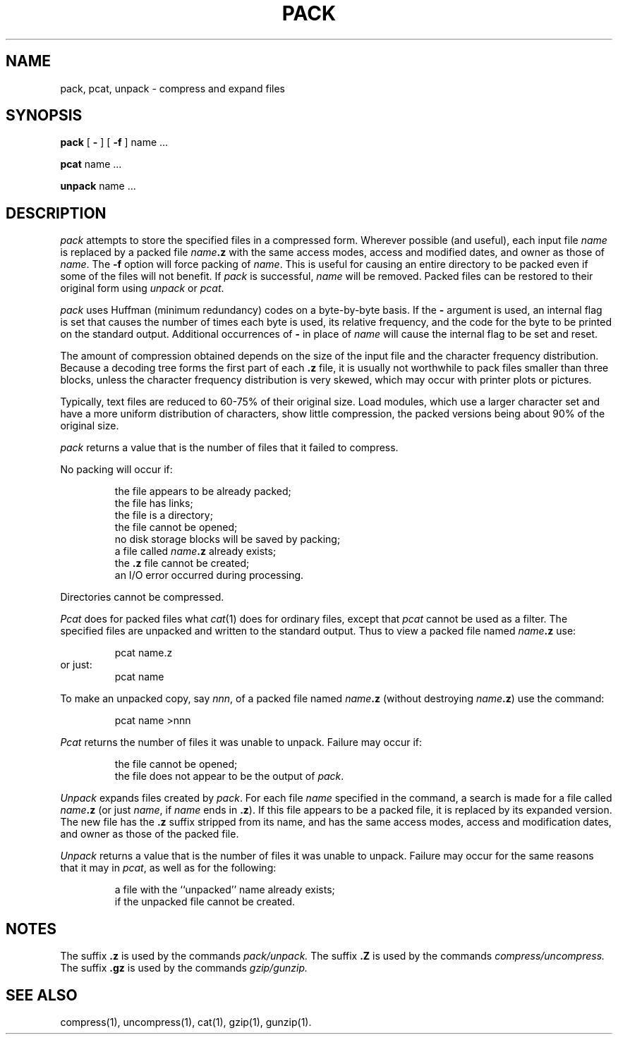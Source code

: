 '\"macro stdmacro
.if n .pH g1.pack @(#)pack	30.3 of 3/22/86
.nr X
.if \nX=0 .ds x} PACK 1 "Directory and File Management Utilities" "\&"
.if \nX=1 .ds x} PACK 1 "Directory and File Management Utilities"
.if \nX=2 .ds x} PACK 1 "" "\&"
.if \nX=3 .ds x} PACK "" "" "\&"
.TH \*(x}
.SH NAME
pack, pcat, unpack \- compress and expand files
.SH SYNOPSIS
.B pack
[
.B \-
]
[
.B \-f
]
name .\|.\|.
.PP
.B pcat
name .\|.\|.
.PP
.B unpack
name .\|.\|.
.SH DESCRIPTION
.I pack\^
attempts to store the specified files in a compressed form.
Wherever possible (and useful), each input file
.I name\^
is replaced by a packed file
.IB name .z
with the same access modes, access and modified dates, and owner as those of
.IR name .
The
.B -f
option will force packing of
.IR name\^ .
This is useful for causing an entire directory to be packed
even if some of the files will not benefit.
If
.I pack\^
is successful,
.I name\^
will be removed.
Packed files
can be restored to their original form using
.I unpack\^
or
.IR pcat .
.PP
.I pack\^
uses Huffman (minimum redundancy) codes on a byte-by-byte
basis.
If the
.B \-
argument is used,
an internal flag is set that causes the number of times each
byte is used, its relative frequency, and the code for the byte
to be printed on the standard output.
Additional occurrences of
.B \-
in place of
.I name\^
will cause the internal flag to be set and reset.
.PP
The amount of compression obtained depends on the size of the
input file and the character frequency distribution.
Because a decoding
tree forms the first part of each
.B .z
file, it is usually not worthwhile
to pack files smaller than three blocks, unless the character frequency
distribution is very skewed, which may occur with printer plots or pictures.
.PP
Typically, text files are reduced to 60-75% of their original size.
Load modules, which use a larger character set and have a more
uniform distribution of characters, show little compression, the
packed versions being about 90% of the original size.
.PP
.I pack\^
returns a value that is the number of files that it failed to
compress.
.PP
No packing will occur if:
.PP
.RS
the file appears to be already packed;
.br
the file has links;
.br
the file is a directory;
.br
the file cannot be opened;
.br
no disk storage blocks will be saved by packing;
.br
a file called
.IB name .z
already exists;
.br
the
.B .z
file cannot be created;
.br
an I/O error occurred during processing.
.PP
.RE
Directories cannot be compressed.
.br
.ne 10
.PP
.I Pcat\^
does for packed files what
.IR cat (1)
does for ordinary files,
except that
.I pcat\^
cannot be used as a filter.
The specified files are unpacked and written to the standard output.
Thus to view a packed file named
.IB name .z
use:
.PP
.RS
pcat name.z
.RE
or just:
.RS
pcat name
.PP
.RE
To make an unpacked copy, say
.IR nnn ,
of a packed file named
.IB name .z
(without destroying
\f2name\^\fP\f3.z\fP)
use the command:
.PP
.RS
pcat name >nnn
.PP
.RE
.I Pcat\^
returns the number of files it was unable
to unpack.
Failure may occur if:
.PP
.RS
.br
the file cannot be opened;
.br
the file does not appear to be the output of
.IR pack .
.RE
.PP
.I Unpack\^
expands files created by
.IR pack .
For each file
.I name\^
specified in the command, a search is made for a file called
.IB name .z
(or just
.IR name ,
if
.I name\^
ends in
.BR .z ).
If this file appears to be a packed file, it is replaced by
its expanded version.
The new file has the
.B .z
suffix stripped from its name, and has the same access modes,
access and modification dates, and owner as those of the packed file.
.PP
.I Unpack\^
returns a value that is the number of files it was unable
to unpack.
Failure may occur for the same reasons that it may in
.IR pcat ,
as well as for the following:
.PP
.RS
a file with the ``unpacked'' name already exists;
.br
if the unpacked file cannot be created.
.PP
.RE
.SH "NOTES"
The suffix 
.B "\&.z"
is used by the commands
.I pack/unpack.
The suffix 
.B "\&.Z"
is used by the commands
.I compress/uncompress.
The suffix
.B "\&.gz"
is used by the commands
.I gzip/gunzip.
.SH "SEE ALSO"
compress(1), uncompress(1), cat(1), gzip(1), gunzip(1).
.\"	@(#)pack.1	6.2 of 9/2/83
.Ee
'\".so /pubs/tools/origin.att

